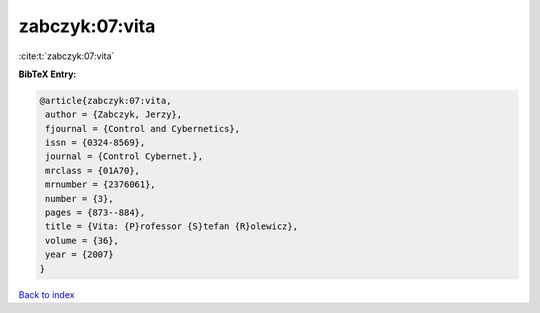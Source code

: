 zabczyk:07:vita
===============

:cite:t:`zabczyk:07:vita`

**BibTeX Entry:**

.. code-block:: bibtex

   @article{zabczyk:07:vita,
    author = {Zabczyk, Jerzy},
    fjournal = {Control and Cybernetics},
    issn = {0324-8569},
    journal = {Control Cybernet.},
    mrclass = {01A70},
    mrnumber = {2376061},
    number = {3},
    pages = {873--884},
    title = {Vita: {P}rofessor {S}tefan {R}olewicz},
    volume = {36},
    year = {2007}
   }

`Back to index <../By-Cite-Keys.html>`_
